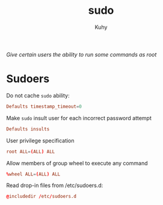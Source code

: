 #+TITLE: sudo
#+AUTHOR: Kuhy
#+OPTIONS: prop:t
/Give certain users the ability to run some commands as root/
* Sudoers
  :PROPERTIES:
  :header-args: :tangle /etc/sudoers :comments both :mkdirp yes :noweb tangle :tangle-mode (identity #o440)
  :END:
  Do not cache =sudo= ability:
  #+BEGIN_SRC conf
    Defaults timestamp_timeout=0
  #+END_SRC

  Make =sudo= insult user for each incorrect password attempt
  #+BEGIN_SRC conf
    Defaults insults
  #+END_SRC

  User privilege specification
  #+BEGIN_SRC conf
    root ALL=(ALL) ALL
  #+END_SRC

  Allow members of group wheel to execute any command
  #+BEGIN_SRC conf
    %wheel ALL=(ALL) ALL
  #+END_SRC

  Read drop-in files from /etc/sudoers.d:
  #+BEGIN_SRC conf
    @includedir /etc/sudoers.d
  #+END_SRC
